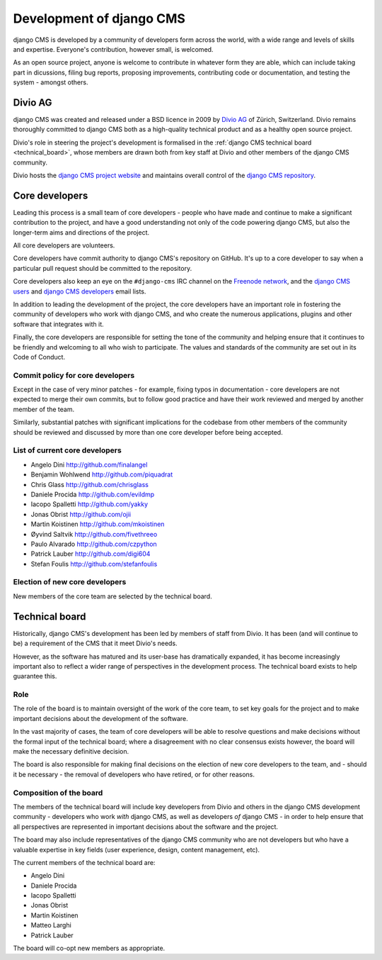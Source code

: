#########################
Development of django CMS
#########################

django CMS is developed by a community of developers form across the world,
with a wide range and levels of skills and expertise. Everyone's contribution,
however small, is welcomed.

As an open source project, anyone is welcome to contribute in whatever form
they are able, which can include taking part in dicussions, filing bug reports,
proposing improvements, contributing code or documentation, and testing the
system - amongst others.

********
Divio AG
********

django CMS was created and released under a BSD licence in 2009 by `Divio AG
<https://divio.ch/>`_ of Zürich, Switzerland. Divio remains thoroughly
committed to django CMS both as a high-quality technical product and as a
healthy open source project.

Divio's role in steering the project's development is formalised in the
:ref:`django CMS technical board <technical_board>`, whose members are drawn
both from key staff at Divio and other members of the django CMS community.

Divio hosts the `django CMS project website <http://django-cms.org>`_ and
maintains overall control of the `django CMS repository
<https://github.com/divio/django-cms>`_.

.. _core_developers:

***************
Core developers
***************

Leading this process is a small team of core developers - people who have made
and continue to make a significant contribution to the project, and have a good
understanding not only of the code powering django CMS, but also the
longer-term aims and directions of the project.

All core developers are volunteers.

Core developers have commit authority to django CMS's repository on GitHub.
It's up to a core developer to say when a particular pull request should be
committed to the repository.

Core developers also keep an eye on the ``#django-cms`` IRC channel on the
`Freenode network <http://freenode.net>`_, and the `django CMS users
<https://groups.google.com/forum/#!forum/django-cms>`_ and `django CMS
developers <https://groups.google.com/forum/#!forum/django-cms-developers>`_
email lists.

In addition to leading the development of the project, the core developers have
an important role in fostering the community of developers who work with django
CMS, and who create the numerous applications, plugins and other software that
integrates with it.

Finally, the core developers are responsible for setting the tone of the
community and helping ensure that it continues to be friendly and welcoming to
all who wish to participate. The values and standards of the community are set
out in its Code of Conduct.

Commit policy for core developers
=================================

Except in the case of very minor patches - for example, fixing typos in
documentation - core developers are not expected to merge their own commits,
but to follow good practice and have their work reviewed and merged by another
member of the team.

Similarly, substantial patches with significant implications for the codebase
from other members of the community should be reviewed and discussed by more
than one core developer before being accepted.

List of current core developers
===============================

* Angelo Dini http://github.com/finalangel
* Benjamin Wohlwend http://github.com/piquadrat
* Chris Glass http://github.com/chrisglass
* Daniele Procida http://github.com/evildmp
* Iacopo Spalletti http://github.com/yakky
* Jonas Obrist http://github.com/ojii
* Martin Koistinen http://github.com/mkoistinen
* Øyvind Saltvik http://github.com/fivethreeo
* Paulo Alvarado http://github.com/czpython
* Patrick Lauber http://github.com/digi604
* Stefan Foulis http://github.com/stefanfoulis

Election of new core developers
===============================

New members of the core team are selected by the technical board.

.. _technical_board:

***************
Technical board
***************

Historically, django CMS's development has been led by members of staff from
Divio. It has been (and will continue to be) a requirement of the CMS that it
meet Divio's needs.

However, as the software has matured and its user-base has dramatically
expanded, it has become increasingly important also to reflect a wider range of
perspectives in the development process. The technical board exists to help
guarantee this.

Role
====

The role of the board is to maintain oversight of the work of the core team, to
set key goals for the project and to make important decisions about the
development of the software.

In the vast majority of cases, the team of core developers will be able to
resolve questions and make decisions without the formal input of the technical
board; where a disagreement with no clear consensus exists however, the board
will make the necessary definitive decision.

The board is also responsible for making final decisions on the election of new
core developers to the team, and - should it be necessary - the removal of
developers who have retired, or for other reasons.

Composition of the board
========================

The members of the technical board will include key developers from Divio and
others in the django CMS development community - developers who work *with*
django CMS, as well as developers *of* django CMS - in order to help ensure
that all perspectives are represented in important decisions about the software
and the project.

The board may also include representatives of the django CMS community who are
not developers but who have a valuable expertise in key fields (user
experience, design, content management, etc).

The current members of the technical board are:

* Angelo Dini
* Daniele Procida
* Iacopo Spalletti
* Jonas Obrist
* Martin Koistinen
* Matteo Larghi
* Patrick Lauber

The board will co-opt new members as appropriate.
